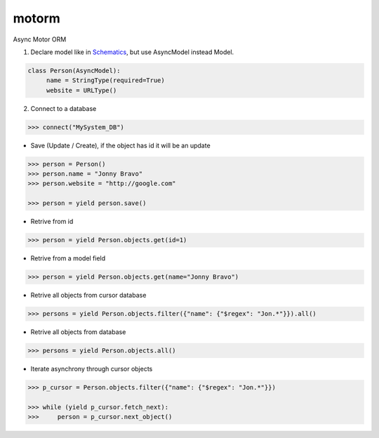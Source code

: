 motorm
======

Async Motor ORM

.. image:: https://coveralls.io/repos/wsantos/motorm/badge.png?branch=master
  :target: https://coveralls.io/r/wsantos/motorm?branch=master
  :alt: Coverage

.. image:: https://travis-ci.org/wsantos/motorm.png
  :target: http://travis-ci.org/wsantos/motorm
  :alt: Coverage


1. Declare model like in `Schematics <https://github.com/j2labs/schematics>`_, but use AsyncModel instead Model.

.. code-block:: python

    class Person(AsyncModel):
         name = StringType(required=True)
         website = URLType()

2. Connect to a database

.. code-block:: python

    >>> connect("MySystem_DB")

- Save (Update / Create), if the object has id it will be an update

.. code-block:: python

    >>> person = Person()
    >>> person.name = "Jonny Bravo"
    >>> person.website = "http://google.com"
    
    >>> person = yield person.save()

- Retrive from id

.. code-block:: python

    >>> person = yield Person.objects.get(id=1)
    
- Retrive from a model field

.. code-block:: python

    >>> person = yield Person.objects.get(name="Jonny Bravo")
    

- Retrive all objects from cursor database

.. code-block:: python

    >>> persons = yield Person.objects.filter({"name": {"$regex": "Jon.*"}}).all()
    
- Retrive all objects from database

.. code-block:: python

    >>> persons = yield Person.objects.all()
    
- Iterate asynchrony through cursor objects

.. code-block:: python

    >>> p_cursor = Person.objects.filter({"name": {"$regex": "Jon.*"}})
    
    >>> while (yield p_cursor.fetch_next):
    >>>     person = p_cursor.next_object()
    
    

